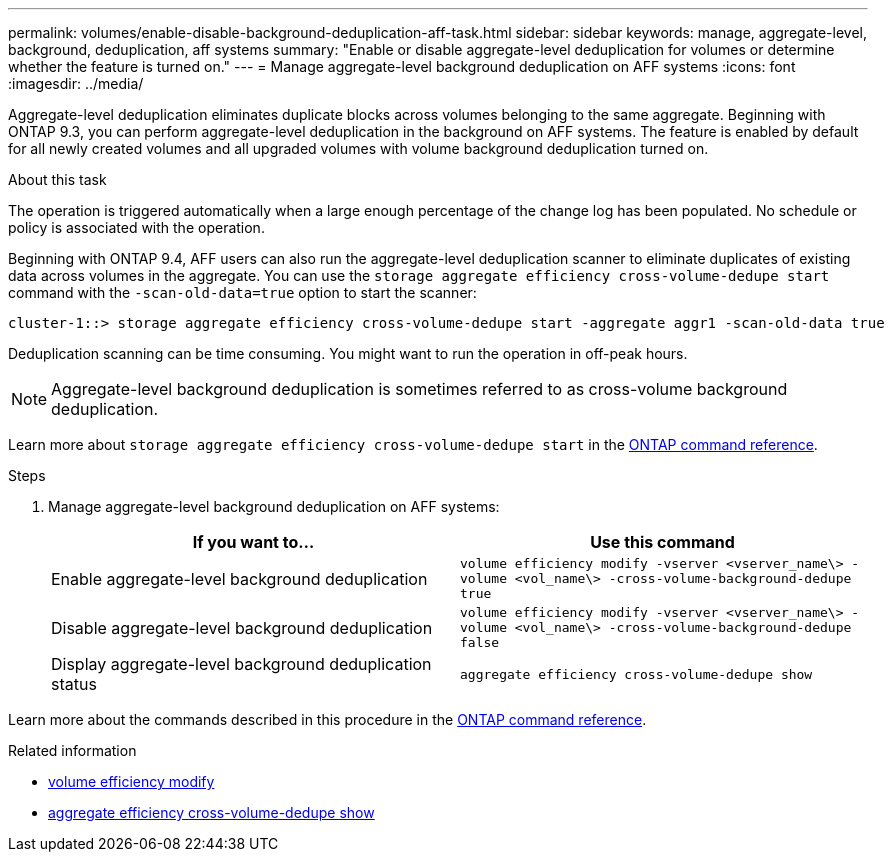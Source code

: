 ---
permalink: volumes/enable-disable-background-deduplication-aff-task.html
sidebar: sidebar
keywords: manage, aggregate-level, background, deduplication, aff systems
summary: "Enable or disable aggregate-level deduplication for volumes or determine whether the feature is turned on."
---
= Manage aggregate-level background deduplication on AFF systems
:icons: font
:imagesdir: ../media/

[.lead]
Aggregate-level deduplication eliminates duplicate blocks across volumes belonging to the same aggregate. Beginning with ONTAP 9.3, you can perform aggregate-level deduplication in the background on AFF systems. The feature is enabled by default for all newly created volumes and all upgraded volumes with volume background deduplication turned on.

.About this task

The operation is triggered automatically when a large enough percentage of the change log has been populated. No schedule or policy is associated with the operation.

Beginning with ONTAP 9.4, AFF users can also run the aggregate-level deduplication scanner to eliminate duplicates of existing data across volumes in the aggregate. You can use the `storage aggregate efficiency cross-volume-dedupe start` command with the `-scan-old-data=true` option to start the scanner:

----
cluster-1::> storage aggregate efficiency cross-volume-dedupe start -aggregate aggr1 -scan-old-data true
----

Deduplication scanning can be time consuming. You might want to run the operation in off-peak hours.

[NOTE]
====
Aggregate-level background deduplication is sometimes referred to as cross-volume background deduplication.
====
Learn more about `storage aggregate efficiency cross-volume-dedupe start` in the link:https://docs.netapp.com/us-en/ontap-cli/storage-aggregate-efficiency-cross-volume-dedupe-start.html[ONTAP command reference^].

.Steps

. Manage aggregate-level background deduplication on AFF systems:
+
[cols="2*",options="header"]
|===
| If you want to...| Use this command
a|
Enable aggregate-level background deduplication
a|
`volume efficiency modify -vserver <vserver_name\> -volume <vol_name\> -cross-volume-background-dedupe true`
a|
Disable aggregate-level background deduplication
a|
`volume efficiency modify -vserver <vserver_name\> -volume <vol_name\> -cross-volume-background-dedupe false`
a|
Display aggregate-level background deduplication status
a|
`aggregate efficiency cross-volume-dedupe show`
|===

Learn more about the commands described in this procedure in the link:https://docs.netapp.com/us-en/ontap-cli/[ONTAP command reference^].

.Related information
* link:https://docs.netapp.com/us-en/ontap-cli/volume-efficiency-modify.html[volume efficiency modify^]
* link:https://docs.netapp.com/us-en/ontap-cli/storage-aggregate-efficiency-cross-volume-dedupe-show.html[aggregate efficiency cross-volume-dedupe show^]

// 2025 Apr 09, ONTAPDOC-2758